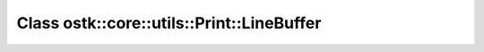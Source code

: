 Class ostk::core::utils::Print::LineBuffer
==========================================

.. doxygenclass:: ostk::core::utils::Print::LineBuffer
